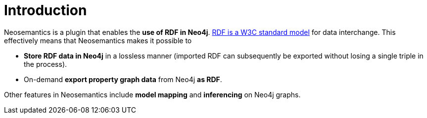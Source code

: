 = Introduction
:page-pagination:

Neosemantics is a plugin that enables the *use of RDF in Neo4j*. https://www.w3.org/RDF/[RDF is a W3C standard model] for data interchange.
This effectively means that Neosemantics makes it possible to

* *Store RDF data in Neo4j* in a
lossless manner (imported RDF can subsequently be exported without losing a single triple in the process).
* On-demand *export property graph data* from Neo4j *as RDF*.

Other features in Neosemantics include *model mapping* and *inferencing* on Neo4j graphs.